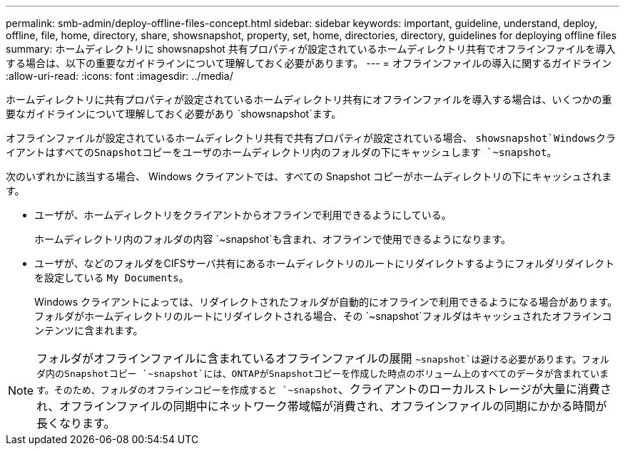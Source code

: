 ---
permalink: smb-admin/deploy-offline-files-concept.html 
sidebar: sidebar 
keywords: important, guideline, understand, deploy, offline, file, home, directory, share, showsnapshot, property, set, home, directories, directory, guidelines for deploying offline files 
summary: ホームディレクトリに showsnapshot 共有プロパティが設定されているホームディレクトリ共有でオフラインファイルを導入する場合は、以下の重要なガイドラインについて理解しておく必要があります。 
---
= オフラインファイルの導入に関するガイドライン
:allow-uri-read: 
:icons: font
:imagesdir: ../media/


[role="lead"]
ホームディレクトリに共有プロパティが設定されているホームディレクトリ共有にオフラインファイルを導入する場合は、いくつかの重要なガイドラインについて理解しておく必要があり `showsnapshot`ます。

オフラインファイルが設定されているホームディレクトリ共有で共有プロパティが設定されている場合、 `showsnapshot`WindowsクライアントはすべてのSnapshotコピーをユーザのホームディレクトリ内のフォルダの下にキャッシュします `~snapshot`。

次のいずれかに該当する場合、 Windows クライアントでは、すべての Snapshot コピーがホームディレクトリの下にキャッシュされます。

* ユーザが、ホームディレクトリをクライアントからオフラインで利用できるようにしている。
+
ホームディレクトリ内のフォルダの内容 `~snapshot`も含まれ、オフラインで使用できるようになります。

* ユーザが、などのフォルダをCIFSサーバ共有にあるホームディレクトリのルートにリダイレクトするようにフォルダリダイレクトを設定している `My Documents`。
+
Windows クライアントによっては、リダイレクトされたフォルダが自動的にオフラインで利用できるようになる場合があります。フォルダがホームディレクトリのルートにリダイレクトされる場合、その `~snapshot`フォルダはキャッシュされたオフラインコンテンツに含まれます。



[NOTE]
====
フォルダがオフラインファイルに含まれているオフラインファイルの展開 `~snapshot`は避ける必要があります。フォルダ内のSnapshotコピー `~snapshot`には、ONTAPがSnapshotコピーを作成した時点のボリューム上のすべてのデータが含まれています。そのため、フォルダのオフラインコピーを作成すると `~snapshot`、クライアントのローカルストレージが大量に消費され、オフラインファイルの同期中にネットワーク帯域幅が消費され、オフラインファイルの同期にかかる時間が長くなります。

====